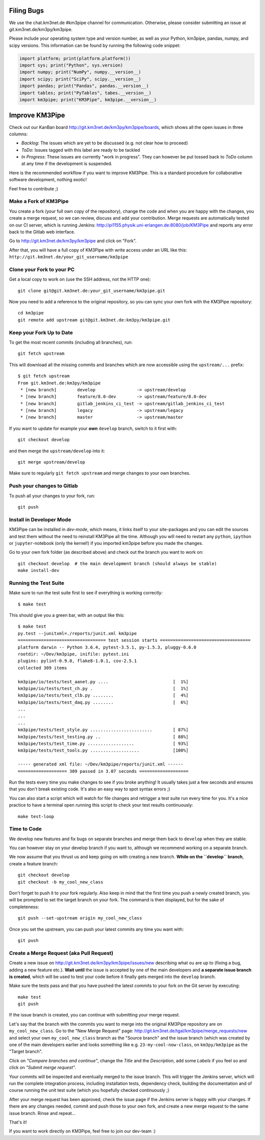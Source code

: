 Filing Bugs
-----------

We use the chat.km3net.de #km3pipe channel for communication. Otherwise,
please consider submitting an issue at git.km3net.de/km3py/km3pipe.

Please include your operating system type and version number, as well
as your Python, km3pipe, pandas, numpy, and scipy versions. This
information can be found by running the following code snippet:

.. code-block:: python

  import platform; print(platform.platform())
  import sys; print("Python", sys.version)
  import numpy; print("NumPy", numpy.__version__)
  import scipy; print("SciPy", scipy.__version__)
  import pandas; print("Pandas", pandas.__version__)
  import tables; print("PyTables", tabes.__version__)
  import km3pipe; print("KM3Pipe", km3pipe.__version__)


Improve KM3Pipe
---------------

Check out our KanBan board http://git.km3net.de/km3py/km3pipe/boards,
which shows all the open issues in three columns:

- *Backlog*: The issues which are yet to be discussed (e.g. not clear how to proceed)
- *ToDo*: Issues tagged with this label are ready to be tackled
- *In Progress*: These issues are currently "work in progress". They can however be
  put tossed back to *ToDo* column at any time if the development is suspended.

Here is the recommended workflow if you want to improve KM3Pipe. This is a
standard procedure for collaborative software development, nothing exotic!

Feel free to contribute ;)

Make a Fork of KM3Pipe
~~~~~~~~~~~~~~~~~~~~~~

You create a fork (your full own copy of the
repository), change the code and when you are happy with the changes, you create
a merge request, so we can review, discuss and add your contribution.
Merge requests are automatically tested on our CI server, which is running
Jenkins: http://pi1155.physik.uni-erlangen.de:8080/job/KM3Pipe and reports
any error back to the Gitlab web interface.

Go to http://git.km3net.de/km3py/km3pipe and click on "Fork".

After that, you will have a full copy of KM3Pipe with write access under an URL
like this: ``http://git.km3net.de/your_git_username/km3pipe``

Clone your Fork to your PC
~~~~~~~~~~~~~~~~~~~~~~~~~~

Get a local copy to work on (use the SSH address, not the HTTP one)::

    git clone git@git.km3net.de:your_git_username/km3pipe.git

Now you need to add a reference to the original repository, so you can sync your
own fork with the KM3Pipe repository::

    cd km3pipe
    git remote add upstream git@git.km3net.de:km3py/km3pipe.git


Keep your Fork Up to Date
~~~~~~~~~~~~~~~~~~~~~~~~~

To get the most recent commits (including all branches), run::

    git fetch upstream

This will download all the missing commits and branches which are now accessible
using the ``upstream/...`` prefix::

    $ git fetch upstream
    From git.km3net.de:km3py/km3pipe
     * [new branch]        develop                -> upstream/develop
     * [new branch]        feature/8.0-dev        -> upstream/feature/8.0-dev
     * [new branch]        gitlab_jenkins_ci_test -> upstream/gitlab_jenkins_ci_test
     * [new branch]        legacy                 -> upstream/legacy
     * [new branch]        master                 -> upstream/master


If you want to update for example your **own** ``develop`` branch, switch to it first with::

    git checkout develop

and then merge the ``upstream/develop`` into it::

    git merge upstream/develop

Make sure to regularly ``git fetch upstream`` and merge changes to your own branches.

Push your changes to Gitlab
~~~~~~~~~~~~~~~~~~~~~~~~~~~

To push all your changes to your fork, run::

    git push


Install in Developer Mode
~~~~~~~~~~~~~~~~~~~~~~~~~

KM3Pipe can be installed in `dev-mode`, which means, it links itself to your
site-packages and you can edit the sources and test them without the need
to reinstall KM3Pipe all the time. Although you will need to restart any
``python``, ``ipython`` or ``jupyter``-notebook (only the kernel!) if you
imported km3pipe before  you made the changes.

Go to your own fork folder (as described above) and check out the branch you
want to work on::

    git checkout develop  # the main development branch (should always be stable)
    make install-dev


Running the Test Suite
~~~~~~~~~~~~~~~~~~~~~~

Make sure to run the test suite first to see if everything is working
correctly::

    $ make test

This should give you a green bar, with an output like this::

    $ make test
    py.test --junitxml=./reports/junit.xml km3pipe
    ================================== test session starts ===================================
    platform darwin -- Python 3.6.4, pytest-3.5.1, py-1.5.3, pluggy-0.6.0
    rootdir: ~/Dev/km3pipe, inifile: pytest.ini
    plugins: pylint-0.9.0, flake8-1.0.1, cov-2.5.1
    collected 309 items

    km3pipe/io/tests/test_aanet.py ....                         [  1%]
    km3pipe/io/tests/test_ch.py .                               [  1%]
    km3pipe/io/tests/test_clb.py ........                       [  4%]
    km3pipe/io/tests/test_daq.py ........                       [  6%]
    ...
    ...
    ...
    km3pipe/tests/test_style.py ........................        [ 87%]
    km3pipe/tests/test_testing.py ..                            [ 88%]
    km3pipe/tests/test_time.py ..................               [ 93%]
    km3pipe/tests/test_tools.py ...................             [100%]

    ----- generated xml file: ~/Dev/km3pipe/reports/junit.xml ------
    =================== 309 passed in 3.07 seconds ===================

Run the tests every time you make changes to see if you broke anything! It usually
takes just a few seconds and ensures that you don't break existing code. It's
also an easy way to spot syntax errors ;)
    
You can also start a script which will watch for file changes and retrigger
a test suite run every time for you. It's a nice practice to have a terminal
open running this script to check your test results continuously::

    make test-loop

Time to Code
~~~~~~~~~~~~

We develop new features and fix bugs on separate branches and merge them
back to ``develop`` when they are stable.

You can however stay on your develop branch if you want to, although we
recommend working on a separate branch.

We now assume that you thrust us and keep going on with creating a new branch.
**While on the ``develop`` branch**, create a feature branch::

    git checkout develop
    git checkout -b my_cool_new_class

Don't forget to push it to your fork regularly. Also keep in mind that the first
time you push a newly created branch, you will be prompted to set the target
branch on your fork. The command is then displayed, but for the sake of
completeness::

    git push --set-upstream origin my_cool_new_class

Once you set the upstream, you can push your latest commits any time you want with::

    git push


Create a Merge Request (aka Pull Request)
~~~~~~~~~~~~~~~~~~~~~~~~~~~~~~~~~~~~~~~~~

Create a new issue on http://git.km3net.de/km3py/km3pipe/issues/new describing
what ou are up to (fixing a bug, adding a new feature etc.).
**Wait until** the issue is accepted by one of the main developers and **a separate
issue branch is created**, which will be used to test your code before it finally
gets merged into the ``develop`` branch.

Make sure the tests pass and that you have pushed the latest commits to your fork on the Git server by
executing::

    make test
    git push

If the issue branch is created, you can continue with submitting your merge request.

Let's say that the branch with the commits you want to merge into the original
KM3Pipe repository are on ``my_cool_new_class``. Go to the "New Merge
Request" page: http://git.km3net.de/tgal/km3pipe/merge_requests/new and select
your own ``my_cool_new_class`` branch as the "Source branch" and the
issue branch (which was created by one of the main developers earlier and looks
something like e.g. ``23-my-cool-now-class``, on ``km3py/km3pipe`` as the "Target branch".

Click on *"Compare branches and continue"*, change the *Title* and the *Description*, add
some *Labels* if you feel so and click on *"Submit merge request"*.

Your commits will be inspected and eventually merged to the issue branch. This will
trigger the Jenkins server, which will run the complete integration process, including 
installation tests, dependency check, building the documentation and of course running
the unit test suite (which you hopefully checked continuously ;)

After your merge request has been approved, check the issue page if the Jenkins server
is happy with your changes. If there are any changes needed, commit and push those to your own
fork, and create a new merge request to the same issue branch. Rinse and repeat...

That's it!

If you want to work directly on KM3Pipe, feel free to join our dev-team :)
